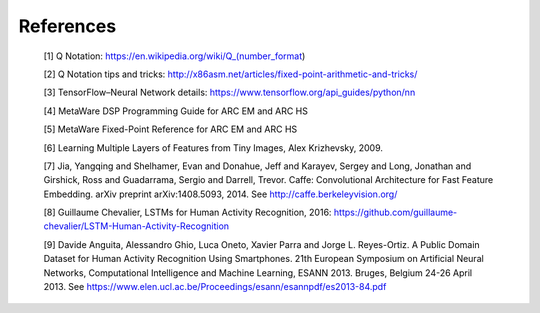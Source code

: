 .. _refs:

References
==========

   [1] Q Notation: https://en.wikipedia.org/wiki/Q_(number_format)
 
   [2] Q Notation tips and tricks: http://x86asm.net/articles/fixed-point-arithmetic-and-tricks/
  
   [3] TensorFlow–Neural Network details: https://www.tensorflow.org/api_guides/python/nn

   [4] MetaWare DSP Programming Guide for ARC EM and ARC HS

   [5] MetaWare Fixed-Point Reference for ARC EM and ARC HS

   [6] Learning Multiple Layers of Features from Tiny Images, Alex Krizhevsky, 2009.
 
   [7] Jia, Yangqing and Shelhamer, Evan and Donahue, Jeff and Karayev, Sergey and Long, Jonathan and Girshick, Ross and Guadarrama, Sergio and Darrell, Trevor. Caffe\: Convolutional Architecture for Fast Feature Embedding. arXiv preprint  arXiv\:1408.5093, 2014. See http://caffe.berkeleyvision.org/
   
   [8] Guillaume Chevalier, LSTMs for Human Activity Recognition, 2016: https://github.com/guillaume-chevalier/LSTM-Human-Activity-Recognition
   
   [9] Davide Anguita, Alessandro Ghio, Luca Oneto, Xavier Parra and Jorge L. Reyes-Ortiz. A Public Domain Dataset for Human Activity Recognition Using Smartphones. 21th European Symposium on Artificial Neural Networks, Computational Intelligence and Machine Learning, ESANN 2013. Bruges, Belgium 24-26 April 2013. See https://www.elen.ucl.ac.be/Proceedings/esann/esannpdf/es2013-84.pdf

..


